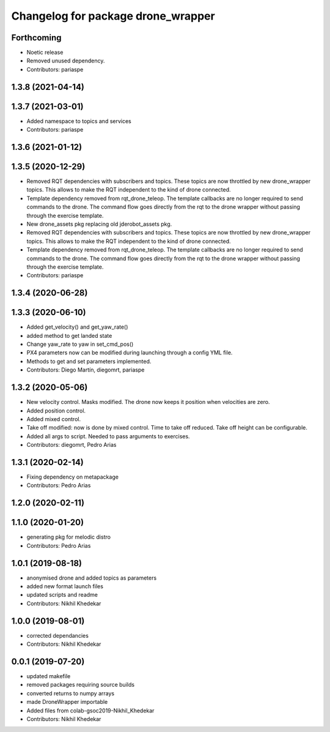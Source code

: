 ^^^^^^^^^^^^^^^^^^^^^^^^^^^^^^^^^^^
Changelog for package drone_wrapper
^^^^^^^^^^^^^^^^^^^^^^^^^^^^^^^^^^^

Forthcoming
-----------
* Noetic release
* Removed unused dependency.
* Contributors: pariaspe

1.3.8 (2021-04-14)
------------------

1.3.7 (2021-03-01)
------------------
* Added namespace to topics and services
* Contributors: pariaspe

1.3.6 (2021-01-12)
------------------

1.3.5 (2020-12-29)
------------------
* Removed RQT dependencies with subscribers and topics. These topics are now throttled by new drone_wrapper topics. This allows to make the RQT independent to the kind of drone connected.
* Template dependency removed from rqt_drone_teleop. The template callbacks are no longer required to send commands to the drone. The command flow goes directly from the rqt to the drone wrapper without passing through the exercise template.
* New drone_assets pkg replacing old jderobot_assets pkg.
* Removed RQT dependencies with subscribers and topics. These topics are now throttled by new drone_wrapper topics. This allows to make the RQT independent to the kind of drone connected.
* Template dependency removed from rqt_drone_teleop. The template callbacks are no longer required to send commands to the drone. The command flow goes directly from the rqt to the drone wrapper without passing through the exercise template.
* Contributors: pariaspe

1.3.4 (2020-06-28)
------------------

1.3.3 (2020-06-10)
------------------
* Added get_velocity() and get_yaw_rate()
* added method to get landed state
* Change yaw_rate to yaw in set_cmd_pos()
* PX4 parameters now can be modified during launching through a config YML file.
* Methods to get and set parameters implemented.
* Contributors: Diego Martín, diegomrt, pariaspe

1.3.2 (2020-05-06)
------------------
* New velocity control. Masks modified. The drone now keeps it position when velocities are zero.
* Added position control.
* Added mixed control.
* Take off modified: now is done by mixed control. Time to take off reduced. Take off height can be configurable.
* Added all args to script. Needed to pass arguments to exercises.
* Contributors: diegomrt, Pedro Arias

1.3.1 (2020-02-14)
------------------
* Fixing dependency on metapackage
* Contributors: Pedro Arias 

1.2.0 (2020-02-11)
------------------

1.1.0 (2020-01-20)
------------------
* generating pkg for melodic distro
* Contributors: Pedro Arias

1.0.1 (2019-08-18)
------------------
* anonymised drone and added topics as parameters
* added new format launch files
* updated scripts and readme
* Contributors: Nikhil Khedekar

1.0.0 (2019-08-01)
------------------
* corrected dependancies
* Contributors: Nikhil Khedekar

0.0.1 (2019-07-20)
------------------
* updated makefile
* removed packages requiring source builds
* converted returns to numpy arrays
* made DroneWrapper importable
* Added files from colab-gsoc2019-Nikhil_Khedekar
* Contributors: Nikhil Khedekar
